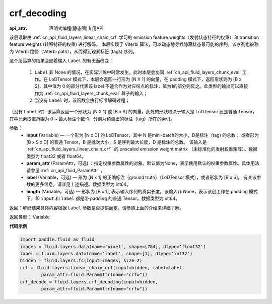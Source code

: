 .. _cn_api_fluid_layers_crf_decoding:

crf_decoding
-------------------------------

:api_attr: 声明式编程(静态图)专用API

.. py:function::  paddle.fluid.layers.crf_decoding(input, param_attr, label=None, length=None)



该层读取由 :ref:`cn_api_fluid_layers_linear_chain_crf` 学习的 emission feature weights（发射状态特征的权重）和 transition feature weights (转移特征的权重) 进行解码。
本层实现了 Viterbi 算法，可以动态地寻找隐藏状态最可能的序列，该序列也被称为 Viterbi 路径（Viterbi path），从而得到观察标签 (tags) 序列。

这个层运算的结果会随着输入 ``Label`` 的有无而改变：

      1. ``Label`` 非 None 的情况，在实际训练中时常发生。此时本层会协同 :ref:`cn_api_fluid_layers_chunk_eval` 工作。在 LoDTensor 模式下，本层会返回一行形为 [N X 1]  的向量，在 padding 模式下，返回形状则为 [B x S]，其中值为 0 的部分代表该 label 不适合作为对应结点的标注，值为1的部分则反之。此类型的输出可以直接作为 :ref:`cn_api_fluid_layers_chunk_eval` 算子的输入；

      2. 当没有 ``Label`` 时，该函数会执行标准解码过程；

（没有 ``Label`` 时）该运算返回一个形状为 [N X 1] 或 [B x S] 的向量，此处的形状取决于输入是 LoDTensor 还是普通 Tensor，其中元素取值范围为 0 ~ 最大标注个数-1，分别为预测出的标注（tag）所在的索引。

参数：
    - **input** (Variable) — 一个形为 [N x D] 的 LoDTensor，其中 N 是mini-batch的大小，D是标注（tag) 的总数； 或者形为 [B x S x D] 的普通 Tensor，B 是批次大小，S 是序列最大长度，D 是标注的总数。 该输入是 :ref:`cn_api_fluid_layers_linear_chain_crf`` 的 unscaled emission weight matrix （未标准化的发射权重矩阵）。数据类型为 float32 或者 float64。
    - **param_attr** (ParamAttr，可选) ：指定权重参数属性的对象。默认值为None，表示使用默认的权重参数属性。具体用法请参见 :ref:`cn_api_fluid_ParamAttr` 。
    - **label** (Variable，可选) —  形为 [N x 1] 的正确标注（ground truth）（LoDTensor 模式），或者形状为 [B x S]。 有关该参数的更多信息，请详见上述描述。数据类型为 int64。
    - **length** (Variable，可选) —  形状为 [B x 1], 表示输入序列的真实长度。该输入非 None，表示该层工作在 padding 模式下，即 ``input`` 和 ``label`` 都是带 padding 的普通 Tensor。数据类型为 int64。

返回：解码结果具体内容根据 ``Label`` 参数是否提供而定，请参照上面的介绍来详细了解。

返回类型： Variable


**代码示例**

..  code-block:: python

    import paddle.fluid as fluid
    images = fluid.layers.data(name='pixel', shape=[784], dtype='float32')
    label = fluid.layers.data(name='label', shape=[1], dtype='int32')
    hidden = fluid.layers.fc(input=images, size=2)
    crf = fluid.layers.linear_chain_crf(input=hidden, label=label,
            param_attr=fluid.ParamAttr(name="crfw"))
    crf_decode = fluid.layers.crf_decoding(input=hidden,
            param_attr=fluid.ParamAttr(name="crfw"))












